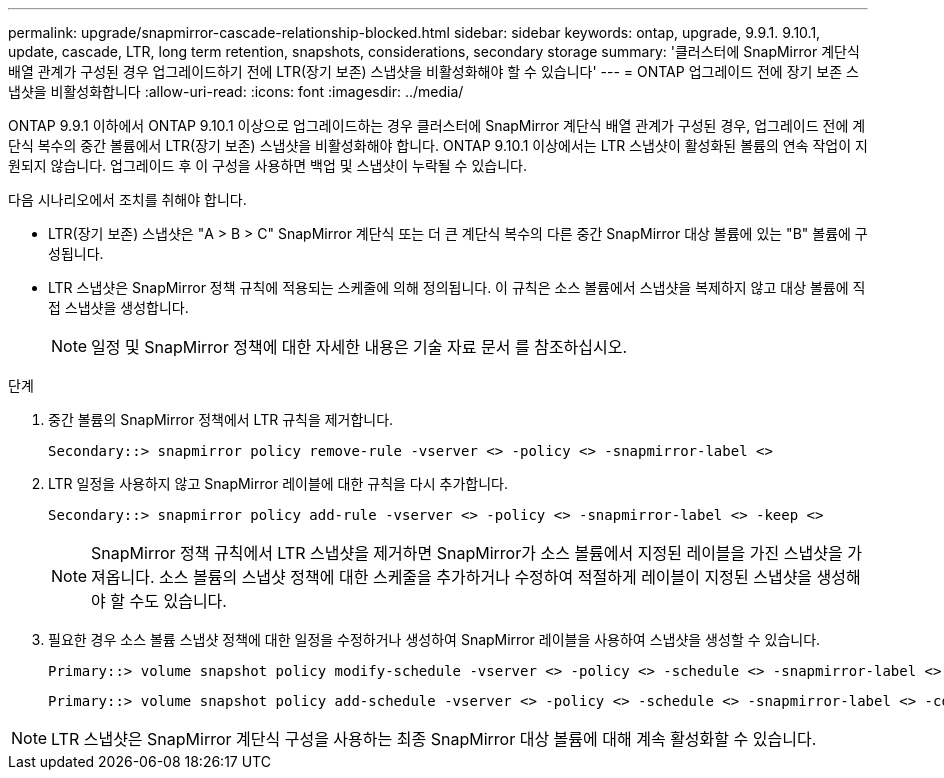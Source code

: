 ---
permalink: upgrade/snapmirror-cascade-relationship-blocked.html 
sidebar: sidebar 
keywords: ontap, upgrade, 9.9.1. 9.10.1, update, cascade, LTR, long term retention, snapshots, considerations, secondary storage 
summary: '클러스터에 SnapMirror 계단식 배열 관계가 구성된 경우 업그레이드하기 전에 LTR(장기 보존) 스냅샷을 비활성화해야 할 수 있습니다' 
---
= ONTAP 업그레이드 전에 장기 보존 스냅샷을 비활성화합니다
:allow-uri-read: 
:icons: font
:imagesdir: ../media/


[role="lead"]
ONTAP 9.9.1 이하에서 ONTAP 9.10.1 이상으로 업그레이드하는 경우 클러스터에 SnapMirror 계단식 배열 관계가 구성된 경우, 업그레이드 전에 계단식 복수의 중간 볼륨에서 LTR(장기 보존) 스냅샷을 비활성화해야 합니다. ONTAP 9.10.1 이상에서는 LTR 스냅샷이 활성화된 볼륨의 연속 작업이 지원되지 않습니다. 업그레이드 후 이 구성을 사용하면 백업 및 스냅샷이 누락될 수 있습니다.

다음 시나리오에서 조치를 취해야 합니다.

* LTR(장기 보존) 스냅샷은 "A > B > C" SnapMirror 계단식 또는 더 큰 계단식 복수의 다른 중간 SnapMirror 대상 볼륨에 있는 "B" 볼륨에 구성됩니다.
* LTR 스냅샷은 SnapMirror 정책 규칙에 적용되는 스케줄에 의해 정의됩니다. 이 규칙은 소스 볼륨에서 스냅샷을 복제하지 않고 대상 볼륨에 직접 스냅샷을 생성합니다.
+

NOTE: 일정 및 SnapMirror 정책에 대한 자세한 내용은 기술 자료 문서 를 참조하십시오.



.단계
. 중간 볼륨의 SnapMirror 정책에서 LTR 규칙을 제거합니다.
+
[listing]
----
Secondary::> snapmirror policy remove-rule -vserver <> -policy <> -snapmirror-label <>
----
. LTR 일정을 사용하지 않고 SnapMirror 레이블에 대한 규칙을 다시 추가합니다.
+
[listing]
----
Secondary::> snapmirror policy add-rule -vserver <> -policy <> -snapmirror-label <> -keep <>
----
+

NOTE: SnapMirror 정책 규칙에서 LTR 스냅샷을 제거하면 SnapMirror가 소스 볼륨에서 지정된 레이블을 가진 스냅샷을 가져옵니다. 소스 볼륨의 스냅샷 정책에 대한 스케줄을 추가하거나 수정하여 적절하게 레이블이 지정된 스냅샷을 생성해야 할 수도 있습니다.

. 필요한 경우 소스 볼륨 스냅샷 정책에 대한 일정을 수정하거나 생성하여 SnapMirror 레이블을 사용하여 스냅샷을 생성할 수 있습니다.
+
[listing]
----
Primary::> volume snapshot policy modify-schedule -vserver <> -policy <> -schedule <> -snapmirror-label <>
----
+
[listing]
----
Primary::> volume snapshot policy add-schedule -vserver <> -policy <> -schedule <> -snapmirror-label <> -count <>
----



NOTE: LTR 스냅샷은 SnapMirror 계단식 구성을 사용하는 최종 SnapMirror 대상 볼륨에 대해 계속 활성화할 수 있습니다.
